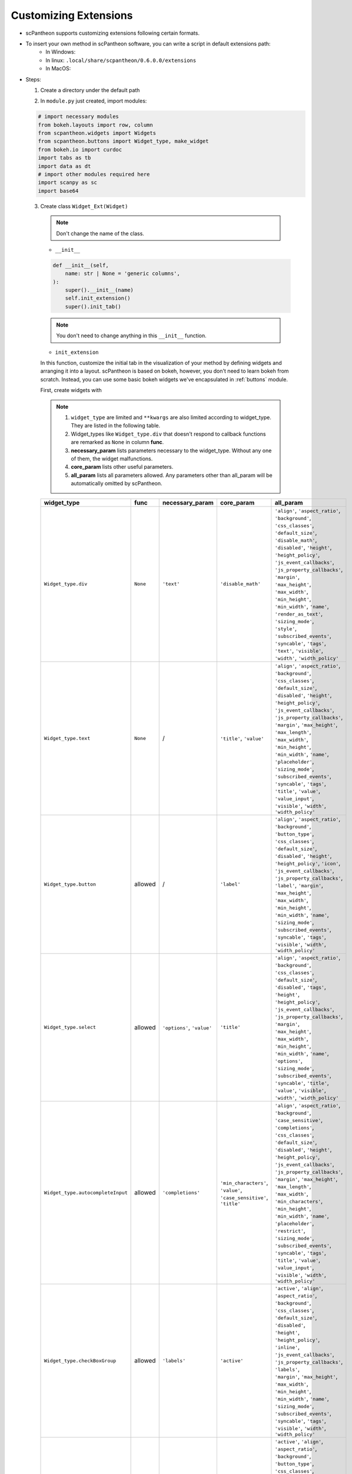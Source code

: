 Customizing Extensions
======================

* scPantheon supports customizing extensions following certain formats.
* To insert your own method in scPantheon software, you can write a script in default extensions path:
    * In Windows:
    * In linux: ``.local/share/scpantheon/0.6.0.0/extensions``
    * In MacOS:
* Steps:

  1. Create a directory under the default path

  .. code-block:: bash
    :caption: eg: ``Clustering_with_Scanpy`` as your extensions name  

      mkdir Clustering_with_Scanpy
      touch Clustering_with_Scanpy/module.py

  2. In ``module.py`` just created, import modules:

  .. code-block:: python

      # import necessary modules
      from bokeh.layouts import row, column
      from scpantheon.widgets import Widgets
      from scpantheon.buttons import Widget_type, make_widget
      from bokeh.io import curdoc
      import tabs as tb
      import data as dt
      # import other modules required here
      import scanpy as sc
      import base64

  3. Create class ``Widget_Ext(Widget)``
   
    .. note:: Don't change the name of the class.

    .. automodule:: Clustering_with_Scanpy.module
        :members:
        :undoc-members:
        :show-inheritance:
        
    * ``__init__``

    .. code-block:: python

        def __init__(self,
            name: str | None = 'generic columns',
        ):
            super().__init__(name)
            self.init_extension()
            super().init_tab()
      
    .. note:: You don't need to change anything in this ``__init__`` function.
    
    * ``init_extension``

    In this function, customize the initial tab in the visualization of your method by defining widgets and arranging it into a layout.
    scPantheon is based on bokeh, however, you don't need to learn bokeh from scratch.
    Instead, you can use some basic bokeh widgets we've encapsulated in :ref:`buttons` module.

    First, create widgets with

    .. py:function:: make_widget(widget_type: Widget_type, func = None, **kwargs)
        
        :param widget_type: defines which kind of widget to create by format: ``Widget_type.type``
        :param func: callback function if needed
        :param \**kwargs: keyword arguments
    
    .. note:: 
        1. ``widget_type`` are limited and ``**kwargs`` are also limited according to widget_type. They are listed in the following table.
        2. Widget_types like ``Widget_type.div`` that doesn't respond to callback functions are remarked as ``None`` in column **func**.
        3. **necessary_param** lists parameters necessary to the widget_type. Without any one of them, the widget malfunctions.
        4. **core_param** lists other useful parameters.
        5. **all_param** lists all parameters allowed. Any parameters other than all_param will be automatically omitted by scPantheon. 

    .. list-table:: 
        :header-rows: 1

        * - widget_type
          - func
          - necessary_param
          - core_param
          - all_param
        * - ``Widget_type.div``
          - ``None``
          - ``'text'``
          - ``'disable_math'``
          - .. line-block:: 
                ``'align'``, ``'aspect_ratio'``, ``'background'``, ``'css_classes'``, ``'default_size'``, ``'disable_math'``,\ 
                ``'disabled'``, ``'height'``, ``'height_policy'``, ``'js_event_callbacks'``, ``'js_property_callbacks'``, ``'margin'``,\ 
                ``'max_height'``, ``'max_width'``, ``'min_height'``, ``'min_width'``, ``'name'``, ``'render_as_text'``, ``'sizing_mode'``,\ 
                ``'style'``, ``'subscribed_events'``, ``'syncable'``, ``'tags'``, ``'text'``, ``'visible'``, ``'width'``, ``'width_policy'``

        * - ``Widget_type.text``
          - ``None``
          - /
          - ``'title'``, ``'value'``
          - .. line-block::
                ``'align'``, ``'aspect_ratio'``, ``'background'``, ``'css_classes'``, ``'default_size'``, ``'disabled'``, ``'height'``,\ 
                ``'height_policy'``, ``'js_event_callbacks'``, ``'js_property_callbacks'``, ``'margin'``, ``'max_height'``, ``'max_length'``,\ 
                ``'max_width'``, ``'min_height'``, ``'min_width'``, ``'name'``, ``'placeholder'``, ``'sizing_mode'``, ``'subscribed_events'``,\ 
                ``'syncable'``, ``'tags'``, ``'title'``, ``'value'``, ``'value_input'``, ``'visible'``, ``'width'``, ``'width_policy'``\ 

        * - ``Widget_type.button``
          - allowed
          - /
          - ``'label'``
          - .. line-block::
                ``'align'``, ``'aspect_ratio'``, ``'background'``, ``'button_type'``, ``'css_classes'``, ``'default_size'``,\ 
                ``'disabled'``, ``'height'``, ``'height_policy'``, ``'icon'``, ``'js_event_callbacks'``, ``'js_property_callbacks'``,\ 
                ``'label'``, ``'margin'``, ``'max_height'``, ``'max_width'``, ``'min_height'``, ``'min_width'``, ``'name'``,\  
                ``'sizing_mode'``, ``'subscribed_events'``, ``'syncable'``, ``'tags'``, ``'visible'``, ``'width'``, ``'width_policy'``\ 
            
        * - ``Widget_type.select``
          - allowed
          - ``'options'``, ``'value'``
          - ``'title'``
          - .. line-block::
                ``'align'``, ``'aspect_ratio'``, ``'background'``, ``'css_classes'``, ``'default_size'``, ``'disabled'``, ``'tags'``,\ 
                ``'height'``, ``'height_policy'``, ``'js_event_callbacks'``, ``'js_property_callbacks'``, ``'margin'``,\ 
                ``'max_height'``, ``'max_width'``, ``'min_height'``, ``'min_width'``, ``'name'``, ``'options'``, ``'sizing_mode'``,\  
                ``'subscribed_events'``, ``'syncable'``, ``'title'``, ``'value'``, ``'visible'``, ``'width'``, ``'width_policy'``\ 

        * - ``Widget_type.autocompleteInput``
          - allowed
          - ``'completions'``
          - .. line-block::
                ``'min_characters'``, ``'value'``,\ 
                ``'case_sensitive'``, ``'title'``\ 
          - .. line-block::
                ``'align'``, ``'aspect_ratio'``, ``'background'``, ``'case_sensitive'``, ``'completions'``, ``'css_classes'``,\ 
                ``'default_size'``, ``'disabled'``, ``'height'``, ``'height_policy'``, ``'js_event_callbacks'``,\ 
                ``'js_property_callbacks'``, ``'margin'``, ``'max_height'``, ``'max_length'``, ``'max_width'``, ``'min_characters'``,\  
                ``'min_height'``, ``'min_width'``, ``'name'``, ``'placeholder'``, ``'restrict'``, ``'sizing_mode'``, ``'subscribed_events'``,\  
                ``'syncable'``, ``'tags'``, ``'title'``, ``'value'``, ``'value_input'``, ``'visible'``, ``'width'``, ``'width_policy'``\ 

        * - ``Widget_type.checkBoxGroup``
          - allowed
          - ``'labels'``
          - ``'active'``
          - .. line-block::
                ``'active'``, ``'align'``, ``'aspect_ratio'``, ``'background'``, ``'css_classes'``, ``'default_size'``, ``'disabled'``,\ 
                ``'height'``, ``'height_policy'``, ``'inline'``, ``'js_event_callbacks'``, ``'js_property_callbacks'``, ``'labels'``,\ 
                ``'margin'``, ``'max_height'``, ``'max_width'``, ``'min_height'``, ``'min_width'``, ``'name'``, ``'sizing_mode'``,\ 
                ``'subscribed_events'``, ``'syncable'``, ``'tags'``, ``'visible'``, ``'width'``, ``'width_policy'``\ 

        * - ``Widget_type.radioButtonGroup``
          - allowed
          - ``'labels'``
          - ``'active'``
          - .. line-block::
                ``'active'``, ``'align'``, ``'aspect_ratio'``, ``'background'``, ``'button_type'``, ``'css_classes'``, ``'default_size'``,\ 
                ``'disabled'``, ``'height'``, ``'height_policy'``, ``'js_event_callbacks'``, ``'js_property_callbacks'``, ``'labels'``,\ 
                ``'margin'``, ``'max_height'``, ``'max_width'``, ``'min_height'``, ``'min_width'``, ``'name'``, ``'orientation'``,\ 
                ``'sizing_mode'``, ``'subscribed_events'``, ``'syncable'``, ``'tags'``, ``'visible'``, ``'width'``, ``'width_policy'``\ 

        * - ``Widget_type.slider``
          - allowed
          - .. line-block::
              ``'start'``, ``'end'``,\ 
              ``'value'``, ``'step'``\ 
          - .. line-block::
              ``'title'``, ``'format'``,\ 
              ``'orientation'``, \ 
              ``'show_value'``, ``'bar_color'``\ 
          - .. line-block::
              ``'align'``, ``'aspect_ratio'``, ``'background'``, ``'bar_color'``, ``'css_classes'``, ``'default_size'``, ``'width_policy'``\ 
              ``'direction'``, ``'disabled'``, ``'end'``, ``'format'``, ``'height'``, ``'height_policy'``, ``'js_event_callbacks'``,\ 
              ``'js_property_callbacks'``, ``'margin'``, ``'max_height'``, ``'max_width'``, ``'min_height'``, ``'min_width'``,\ 
              ``'name'``, ``'orientation'``, ``'show_value'``, ``'sizing_mode'``, ``'start'``, ``'step'``, ``'subscribed_events'``,\ 
              ``'syncable'``, ``'tags'``, ``'title'``, ``'tooltips'``, ``'value'``, ``'value_throttled'``, ``'visible'``, ``'width'``,\ 

        * - ``Widget_type.rangeSlider``
          - allowed
          - .. line-block::
              ``'start'``, ``'end'``,\ 
              ``'value'``, ``'step'``\ 
          - .. line-block::
              ``'title'``, ``'format'``,\ 
              ``'orientation'``, \ 
              ``'show_value'``, ``'bar_color'``\ 
          - .. line-block::
              ``'align'``, ``'aspect_ratio'``, ``'background'``, ``'bar_color'``, ``'css_classes'``, ``'default_size'``, ``'width_policy'``\ 
              ``'direction'``, ``'disabled'``, ``'end'``, ``'format'``, ``'height'``, ``'height_policy'``, ``'js_event_callbacks'``,\ 
              ``'js_property_callbacks'``, ``'margin'``, ``'max_height'``, ``'max_width'``, ``'min_height'``, ``'min_width'``,\ 
              ``'name'``, ``'orientation'``, ``'show_value'``, ``'sizing_mode'``, ``'start'``, ``'step'``, ``'subscribed_events'``,\ 
              ``'syncable'``, ``'tags'``, ``'title'``, ``'tooltips'``, ``'value'``, ``'value_throttled'``, ``'visible'``, ``'width'``,\         

    .. note:: To see detailed examples of all widget_types, please refer to ..
        To learn more about original bokeh widgets, please refer to ..

    .. code-block:: python
        :caption: example in Clustering_with_Scanpy

        def init_extension(self): # don't modify this
            #customize you widgets
            sc_cluster_step1_arg = {'label': 'Step1: Run PCA', 'button_type': 'success'}
            sc_cluster_step1 = make_widget(Widget_type.button, lambda : self.pca(), **sc_cluster_step1_arg)
            cl_input1 = make_widget(Widget_type.text, title = 'Neighbor Num:', value = '10')
            cl_input2_arg = {'title':'Principal Component Num:', 'value': '40'}
            cl_input2 = make_widget(Widget_type.text, **cl_input2_arg)
            cl_input3_arg = {'title':'Resolution:', 'value': '1'}
            cl_input3 = make_widget(Widget_type.text, **cl_input3_arg)
            sc_cluster_step2_arg = {'label': 'Step2: Clustering with Neighborhood Graph', 'button_type': 'success'}
            sc_cluster_step2 = make_widget(
                Widget_type.button,
                lambda: self.neighborhood_graph(cl_input1.value, cl_input2.value, cl_input3.value),
                **sc_cluster_step2_arg
                )

    Then, add customized widgets into ``self.widgets_dict`` in ``init_extension``.

    .. code-block:: python

        widgets_dict = {          
            'sc_cluster_step1': sc_cluster_step1,
            'cl_input1': cl_input1,
            'cl_input2': cl_input2,
            'cl_input3': cl_input3,
            'sc_cluster_step2': sc_cluster_step2
        }
        self.widgets_dict = {**self.widgets_dict, **widgets_dict}

    * callback functions
     
    .. note::
        1. Callback functions are designed to be asynchronous for safety. Don't modify the framework, but feel free to add parameters.
        2. scPantheon supports global data ``dt.adata`` with ``dt.adata.obsm`` of type pandas Dataframe. You can change it to other data types if necessary. 
        3. Remember to change it back or format newly generated obsms back to pandas Dataframe type by ``dt.init_data(dt.adata, obsm_name)``.  
        4. Call ``super().update_tab(new_obsm, new_map, new_group)`` to update layout. This function also formats ``new_obsm`` back to pandas Dataframe type.

    .. tip::
        .. line-block::
            For more information of parameters in ``dt.init_data``, please refer to :py:func:`~scpantheon.data.init_data`
            For more information of parameters in ``update_tab``, please refer to :func:`scpantheon.widgets.update_tab`

    .. code-block:: python
        :caption: callback example 1: ``pca``

        def pca(self):
            tb.mute_global(tb.panel_dict, tb.curpanel, tb.ext_widgets)
            def next_pca(self):

                # Define callback function for customized widgets here. 
                # If more parameters are needed, add them in "def pca(self)" and "def next_pca(self)"
                # Use scPantheon global data instance "dt.adata" for functions that require anndata inputs.
                sc.tl.pca(dt.adata, svd_solver='arpack')

                # A new map(coordinate system) 'X_pca' is generated in anndata.obsm. 
                # It's necessary to call dt.init_data with the key of the generated obsm ('X_pca').
                # It formats the obsm into pd.Dataframe, which supports clustering operations in scPantheon.
                dt.init_data(dt.adata, 'X_pca')

                # If you want to display other widgets in callback functions, it's also feasible to add customed widgets here.
                sc.pl.pca_variance_ratio(dt.adata, log=True)
                img = open('figures/pca_variance_ratio.png','rb')
                img_base64 = base64.b64encode(img.read()).decode("ascii")
                pca_img = Div(text="<img src=\'data:image/png;base64,{}\'/>".format(img_base64))
                widgets_dict = {'pca_img': pca_img}
                self.widgets_dict = {**self.widgets_dict, **widgets_dict}
                
                # Update visualization. Only change the parameters.
                super().update_tab(new_map = 'X_pca' )
                tb.unmute_global(tb.panel_dict, tb.curpanel, tb.ext_widgets)
            curdoc().add_next_tick_callback(lambda: next_pca(self))
    
    .. code-block:: python
        :caption: callback example 2: ``neighborhood_graph``

        def neighborhood_graph(self, neighbor_num, pc_num, resolution):
            tb.mute_global(tb.panel_dict, tb.curpanel, tb.ext_widgets) # don't modify this
            def next_neighborhood_graph(self, neighbor_num, pc_num, resolution):
                
                # The type of dt.adata.obsm is pd.Dataframe by default. 
                # Format dt.adata.obsm if necessary in following operations
                dt.adata.obsm['X_pca'] = dt.adata.obsm['X_pca'].to_numpy()

                # main operations in callback function
                sc.pp.neighbors(dt.adata, n_neighbors=int(neighbor_num), n_pcs=int(pc_num))
                sc.tl.umap(dt.adata)
                sc.tl.leiden(dt.adata, resolution=float(resolution), flavor="igraph", n_iterations=2, directed=False)

                # Update visualization. Only change the parameters.
                super().update_tab(new_obsm = 'X_umap', new_map = 'X_umap', new_group = 'leiden')

                tb.unmute_global(tb.panel_dict, tb.curpanel, tb.ext_widgets) # Don't modify this
            curdoc().add_next_tick_callback(lambda: next_neighborhood_graph(self, neighbor_num, pc_num, resolution)) 

    * create layout
     
    .. code-block:: python

        def update_layout(self):
            super().update_layout() # don't modify this

            # column(list) arrange widgets or layouts in a column. row(list) arrange widgets or layouts in a row.
            # Customize your own layout by calling the keys in self.widgets_dict

            sccluster_key = ['sc_cluster_step1', 'cl_input1', 'cl_input2', 'cl_input3', 'sc_cluster_step2']
            values = [self.widgets_dict[key] for key in sccluster_key if key in self.widgets_dict]
            layout_sccluster = column(values)

            pca_img_key = ['pca_img']
            values = [self.widgets_dict[key] for key in pca_img_key if key in self.widgets_dict]
            layout_pca_img = column(values)

            # Merge it with basic layout with format self.layout = column([self.layout, _____ ])
            self.layout = column([self.layout, row([layout_sccluster, layout_pca_img])])
    